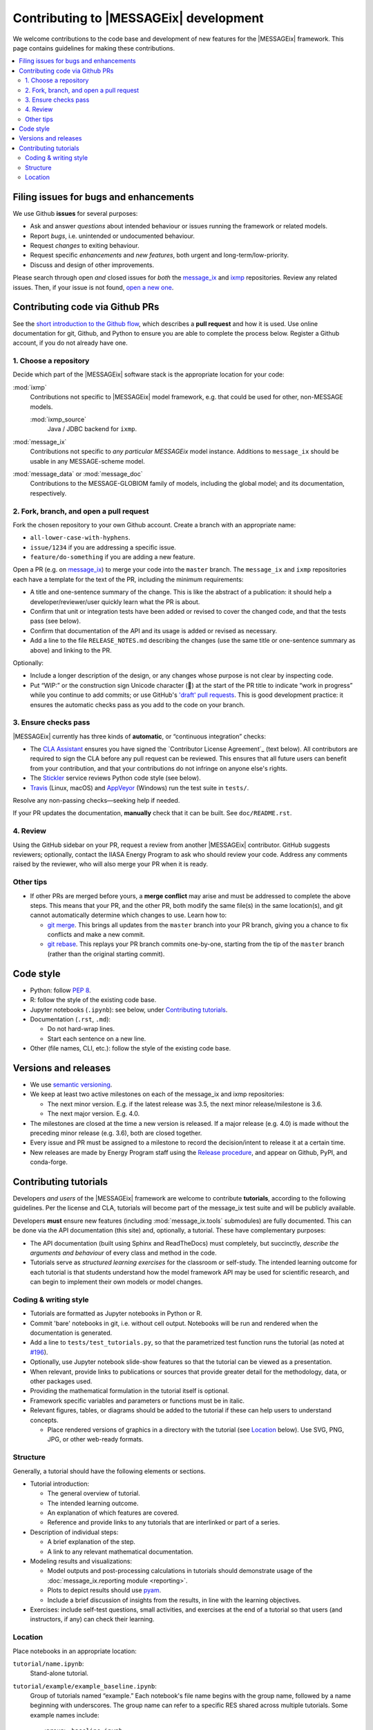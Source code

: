 Contributing to |MESSAGEix| development
=======================================

We welcome contributions to the code base and development of new features for the |MESSAGEix| framework.
This page contains guidelines for making these contributions.

.. contents::
  :local:


Filing issues for bugs and enhancements
---------------------------------------

We use Github **issues** for several purposes:

- Ask and answer *questions* about intended behaviour or issues running the framework or related models.
- Report *bugs*, i.e. unintended or undocumented behaviour.
- Request *changes* to exiting behaviour.
- Request specific *enhancements* and *new features*, both urgent and long-term/low-priority.
- Discuss and design of other improvements.

Please search through open *and* closed issues for *both* the `message_ix`__ and `ixmp <https://github.com/iiasa/ixmp/issues?q=is:issue>`_ repositories.
Review any related issues.
Then, if your issue is not found, `open a new one <https://github.com/iiasa/message_ix/issues/new>`_.

__ https://github.com/iiasa/message_ix/issues?q=is:issue

Contributing code via Github PRs
--------------------------------

See the `short introduction to the Github flow <https://guides.github.com/introduction/flow/>`_, which describes a **pull request** and how it is used.
Use online documentation for git, Github, and Python to ensure you are able to complete the process below.
Register a Github account, if you do not already have one.

1. Choose a repository
~~~~~~~~~~~~~~~~~~~~~~

Decide which part of the |MESSAGEix| software stack is the appropriate location for your code:

:mod:`ixmp`
   Contributions not specific to |MESSAGEix| model framework, e.g. that could be used for other, non-MESSAGE models.

   :mod:`ixmp_source`
      Java / JDBC backend for ``ixmp``.

:mod:`message_ix`
   Contributions not specific to *any particular MESSAGEix* model instance.
   Additions to ``message_ix`` should be usable in any MESSAGE-scheme model.
:mod:`message_data` or :mod:`message_doc`
   Contributions to the MESSAGE-GLOBIOM family of models, including the global
   model; and its documentation, respectively.

2. Fork, branch, and open a pull request
~~~~~~~~~~~~~~~~~~~~~~~~~~~~~~~~~~~~~~~~

Fork the chosen repository to your own Github account.
Create a branch with an appropriate name:

- ``all-lower-case-with-hyphens``.
- ``issue/1234`` if you are addressing a specific issue.
- ``feature/do-something`` if you are adding a new feature.

Open a PR (e.g. on `message_ix`__) to merge your code into the ``master`` branch.
The ``message_ix`` and ``ixmp`` repositories each have a template for the text of the PR, including the minimum requirements:

__ https://github.com/iiasa/message_ix/pulls

- A title and one-sentence summary of the change.
  This is like the abstract of a publication: it should help a developer/reviewer/user quickly learn what the PR is about.
- Confirm that unit or integration tests have been added or revised to cover the changed code, and that the tests pass (see below).
- Confirm that documentation of the API and its usage is added or revised as necessary.
- Add a line to the file ``RELEASE_NOTES.md`` describing the changes (use the same title or one-sentence summary as above) and linking to the PR.

Optionally:

- Include a longer description of the design, or any changes whose purpose is not clear by inspecting code.
- Put “WIP:” or the construction sign Unicode character (🚧) at the start of the PR title to indicate “work in progress” while you continue to add commits; or use GitHub's `'draft' pull requests`__.
  This is good development practice: it ensures the automatic checks pass as you add to the code on your branch.

__ https://help.github.com/en/github/collaborating-with-issues-and-pull-requests/about-pull-requests#draft-pull-requests

3. Ensure checks pass
~~~~~~~~~~~~~~~~~~~~~

|MESSAGEix| currently has three kinds of **automatic**, or “continuous integration” checks:

- The `CLA Assistant <https://github.com/cla-assistant/>`_ ensures you have signed the `Contributor License Agreement`_ (text below).
  All contributors are required to sign the CLA before any pull request can be reviewed.
  This ensures that all future users can benefit from your contribution, and that your contributions do not infringe on anyone else's rights.
- The `Stickler <https://stickler-ci.com/>`_ service reviews Python code style (see below).
- `Travis <https://travis-ci.org/iiasa/message_ix/>`_ (Linux, macOS) and `AppVeyor <https://ci.appveyor.com/project/danielhuppmann/message-ix>`_ (Windows) run the test suite in ``tests/``.

Resolve any non-passing checks—seeking help if needed.

If your PR updates the documentation, **manually** check that it can be built.
See ``doc/README.rst``.

4. Review
~~~~~~~~~

Using the GitHub sidebar on your PR, request a review from another |MESSAGEix| contributor.
GitHub suggests reviewers; optionally, contact the IIASA Energy Program to ask who should review your code.
Address any comments raised by the reviewer, who will also merge your PR when it is ready.


Other tips
~~~~~~~~~~

- If other PRs are merged before yours, a **merge conflict** may arise and must be addressed to complete the above steps.
  This means that your PR, and the other PR, both modify the same file(s) in the same location(s), and git cannot automatically determine which changes to use.
  Learn how to:

  - `git merge <https://git-scm.com/docs/git-merge>`_. This brings all updates from the ``master`` branch into your PR branch, giving you a chance to fix conflicts and make a new commit.
  - `git rebase <https://git-scm.com/docs/git-rebase>`_. This replays your PR branch commits one-by-one, starting from the tip of the ``master`` branch (rather than the original starting commit).


Code style
----------

- Python: follow `PEP 8 <https://www.python.org/dev/peps/pep-0008/>`_.
- R: follow the style of the existing code base.
- Jupyter notebooks (``.ipynb``): see below, under `Contributing tutorials`_.
- Documentation (``.rst``, ``.md``):

  - Do not hard-wrap lines.
  - Start each sentence on a new line.

- Other (file names, CLI, etc.): follow the style of the existing code base.


Versions and releases
---------------------

- We use `semantic versioning <https://semver.org>`_.
- We keep at least two active milestones on each of the message_ix and ixmp repositories:

  - The next minor version. E.g. if the latest release was 3.5, the next minor release/milestone is 3.6.
  - The next major version. E.g. 4.0.

- The milestones are closed at the time a new version is released.
  If a major release (e.g. 4.0) is made without the preceding minor release (e.g. 3.6), both are closed together.

- Every issue and PR must be assigned to a milestone to record the decision/intent to release it at a certain time.

- New releases are made by Energy Program staff using the `Release procedure <https://github.com/iiasa/message_ix/wiki/Release-procedure>`_, and appear on Github, PyPI, and conda-forge.


Contributing tutorials
----------------------

Developers *and users* of the |MESSAGEix| framework are welcome to contribute **tutorials**, according to the following guidelines.
Per the license and CLA, tutorials will become part of the message_ix test suite and will be publicly available.

Developers **must** ensure new features (including :mod:`message_ix.tools` submodules) are fully documented.
This can be done via the API documentation (this site) and, optionally, a tutorial.
These have complementary purposes:

- The API documentation (built using Sphinx and ReadTheDocs) must completely, but succinctly, *describe the arguments and behaviour* of every class and method in the code.
- Tutorials serve as *structured learning exercises* for the classroom or self-study.
  The intended learning outcome for each tutorial is that students understand how the model framework API may be used for scientific research, and can begin to implement their own models or model changes.

Coding & writing style
~~~~~~~~~~~~~~~~~~~~~~

- Tutorials are formatted as Jupyter notebooks in Python or R.
- Commit 'bare' notebooks in git, i.e. without cell output.
  Notebooks will be run and rendered when the documentation is generated.
- Add a line to ``tests/test_tutorials.py``, so that the parametrized test function runs the tutorial (as noted at `#196 <https://github.com/iiasa/message_ix/pull/196>`_).
- Optionally, use Jupyter notebook slide-show features so that the tutorial can be viewed as a presentation.
- When relevant, provide links to publications or sources that provide greater detail for the methodology, data, or other packages used.
- Providing the mathematical formulation in the tutorial itself is optional.
- Framework specific variables and parameters or functions must be in italic.
- Relevant figures, tables, or diagrams should be added to the tutorial if these can help users to understand concepts.

  - Place rendered versions of graphics in a directory with the tutorial (see `Location`_ below).
    Use SVG, PNG, JPG, or other web-ready formats.

Structure
~~~~~~~~~

Generally, a tutorial should have the following elements or sections.

- Tutorial introduction:

  - The general overview of tutorial.
  - The intended learning outcome.
  - An explanation of which features are covered.
  - Reference and provide links to any tutorials that are interlinked or part of a series.

- Description of individual steps:

  - A brief explanation of the step.
  - A link to any relevant mathematical documentation.

- Modeling results and visualizations:

  - Model outputs and post-processing calculations in tutorials should demonstrate usage of the :doc:`message_ix.reporting module <reporting>`.
  - Plots to depict results should use `pyam <https://github.com/IAMconsortium/pyam/>`_.
  - Include a brief discussion of insights from the results, in line with the learning objectives.

- Exercises: include self-test questions, small activities, and exercises at the end of a tutorial so that users (and instructors, if any) can check their learning.

Location
~~~~~~~~

Place notebooks in an appropriate location:

``tutorial/name.ipynb``:
   Stand-alone tutorial.

``tutorial/example/example_baseline.ipynb``:
   Group of tutorials named “example.”
   Each notebook's file name begins with the group name, followed by a name
   beginning with underscores.
   The group name can refer to a specific RES shared across multiple tutorials.
   Some example names include::

       <group>_baseline.ipynb

       <group>_basic.ipynb  # Basic modeling features, e.g.:
       <group>_emmission_bounds.ipynb
       <group>_emission_taxes.ipynb
       <group>_fossil_resources.ipynb

       <group>_adv.ipynb  # Advanced modeling features, e.g.:
       <group>_addon_technologies.ipynb
       <group>_share_constraints.ipynb

       <group>_renewables.ipynb  # Features related to renewable energy, e.g.:
       <group>_firm_capacity.ipynb
       <group>_flexible_generation.ipynb
       <group>_renewable_resources.ipynb
